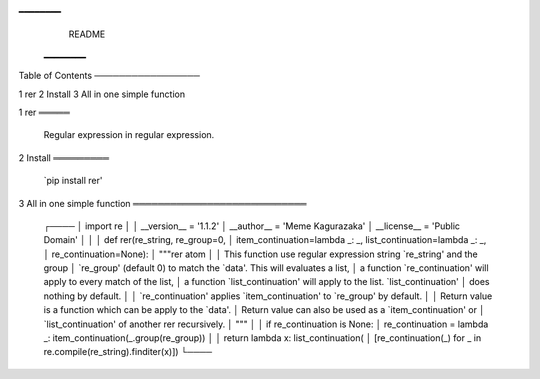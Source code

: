 ━━━━━━━━
                                 README
                            ━━━━━━━━


Table of Contents
─────────────────

1 rer
2 Install
3 All in one simple function


1 rer
═════

  Regular expression in regular expression.


2 Install
═════════

  `pip install rer'


3 All in one simple function
════════════════════════════

  ┌────
  │ import re
  │
  │ __version__ = '1.1.2'
  │ __author__ = 'Meme Kagurazaka'
  │ __license__ = 'Public Domain'
  │
  │
  │ def rer(re_string, re_group=0,
  │         item_continuation=lambda _: _, list_continuation=lambda _: _,
  │         re_continuation=None):
  │     """rer atom
  │
  │     This function use regular expression string `re_string' and the group
  │     `re_group' (default 0) to match the `data'. This will evaluates a list,
  │     a function `re_continuation' will apply to every match of the list,
  │     a function `list_continuation' will apply to the list. `list_continuation'
  │     does nothing by default.
  │
  │     `re_continuation' applies `item_continuation' to `re_group' by default.
  │
  │     Return value is a function which can be apply to the `data'.
  │     Return value can also be used as a `item_continuation' or
  │     `list_continuation' of another rer recursively.
  │     """
  │
  │     if re_continuation is None:
  │         re_continuation = lambda _: item_continuation(_.group(re_group))
  │
  │     return lambda x: list_continuation(
  │         [re_continuation(_) for _ in re.compile(re_string).finditer(x)])
  └────


